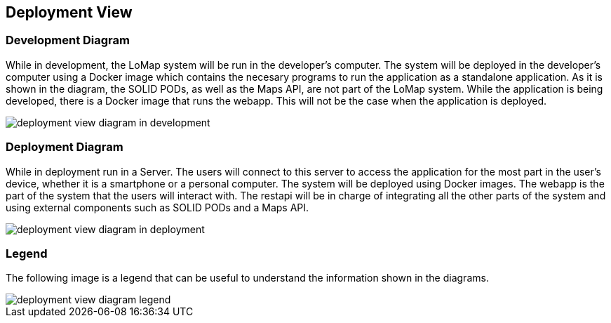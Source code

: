 [[section-deployment-view]]

== Deployment View

=== Development Diagram

While in development, the LoMap system will be run in the developer's computer. The system will be deployed in the developer's computer using a Docker image which contains the necesary programs to run the application as a standalone application. As it is shown in the diagram, the SOLID PODs, as well as the Maps API, are not part of the LoMap system.
While the application is being developed, there is a Docker image that runs the webapp. This will not be the case when the application is deployed.

:imagesdir: images/
image::07_deployment_view_development.png[deployment view diagram in development]

=== Deployment Diagram

While in deployment run in a Server. The users will connect to this server to access the application for the most part in the user's device, whether it is a smartphone or a personal computer. The system will be deployed using Docker images. The webapp is the part of the system that the users will interact with. The restapi will be in charge of integrating all the other parts of the system and using external components such as SOLID PODs and a Maps API.

:imagesdir: images/
image::07_deployment_view_deployment.png[deployment view diagram in deployment]

=== Legend

The following image is a legend that can be useful to understand the information shown in the diagrams.

:imagesdir: images/
image::07_deployment_view_legend.png[deployment view diagram legend]
